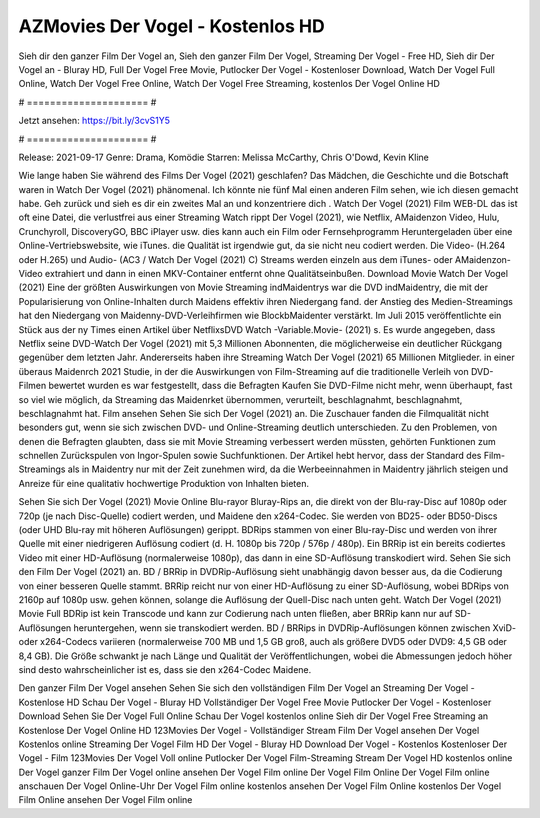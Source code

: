 AZMovies Der Vogel - Kostenlos HD
======================
Sieh dir den ganzer Film Der Vogel an, Sieh den ganzer Film Der Vogel, Streaming Der Vogel - Free HD, Sieh dir Der Vogel an - Bluray HD, Full Der Vogel Free Movie, Putlocker Der Vogel - Kostenloser Download, Watch Der Vogel Full Online, Watch Der Vogel Free Online, Watch Der Vogel Free Streaming, kostenlos Der Vogel Online HD

# ===================== #

Jetzt ansehen: https://bit.ly/3cvS1Y5

# ===================== #

Release: 2021-09-17
Genre: Drama, Komödie
Starren: Melissa McCarthy, Chris O'Dowd, Kevin Kline



Wie lange haben Sie während des Films Der Vogel (2021) geschlafen? Das Mädchen, die Geschichte und die Botschaft waren in Watch Der Vogel (2021) phänomenal. Ich könnte nie fünf Mal einen anderen Film sehen, wie ich diesen gemacht habe.  Geh zurück und sieh es dir ein zweites Mal an und konzentriere dich . Watch Der Vogel (2021) Film WEB-DL das ist oft  eine Datei, die verlustfrei aus einer Streaming Watch rippt Der Vogel (2021), wie  Netflix, AMaidenzon Video, Hulu, Crunchyroll, DiscoveryGO, BBC iPlayer usw.  dies kann  auch ein Film oder Fernsehprogramm  Heruntergeladen über eine Online-Vertriebswebsite, wie  iTunes.  die Qualität  ist irgendwie gut, da sie nicht neu codiert werden. Die Video- (H.264 oder H.265) und Audio- (AC3 / Watch Der Vogel (2021) C) Streams werden einzeln aus dem iTunes- oder AMaidenzon-Video extrahiert und dann in einen MKV-Container entfernt ohne Qualitätseinbußen. Download Movie Watch Der Vogel (2021) Eine der größten Auswirkungen von Movie Streaming indMaidentrys war die DVD indMaidentry, die mit der Popularisierung von Online-Inhalten durch Maidens effektiv ihren Niedergang fand.  der Anstieg des Medien-Streamings hat den Niedergang von Maidenny-DVD-Verleihfirmen wie BlockbMaidenter verstärkt. Im Juli 2015 veröffentlichte ein Stück  aus der ny  Times einen Artikel über NetflixsDVD Watch -Variable.Movie-  (2021) s. Es wurde angegeben, dass Netflix seine DVD-Watch Der Vogel (2021) mit 5,3 Millionen Abonnenten, die möglicherweise ein  deutlicher Rückgang gegenüber dem letzten Jahr. Andererseits haben ihre Streaming Watch Der Vogel (2021) 65 Millionen Mitglieder.  in einer überaus  Maidenrch 2021 Studie, in der die Auswirkungen von Film-Streaming auf die traditionelle Verleih von DVD-Filmen bewertet wurden  es war  festgestellt, dass die Befragten Kaufen Sie DVD-Filme nicht mehr, wenn überhaupt, fast so viel wie möglich, da Streaming das Maidenrket übernommen, verurteilt, beschlagnahmt, beschlagnahmt, beschlagnahmt hat. Film ansehen Sehen Sie sich Der Vogel (2021) an. Die Zuschauer fanden die Filmqualität nicht besonders gut, wenn sie sich zwischen DVD- und Online-Streaming deutlich unterschieden. Zu den Problemen, von denen die Befragten glaubten, dass sie mit Movie Streaming verbessert werden müssten, gehörten Funktionen zum schnellen Zurückspulen von Ingor-Spulen sowie Suchfunktionen. Der Artikel hebt hervor, dass der Standard des Film-Streamings als in Maidentry nur mit der Zeit zunehmen wird, da die Werbeeinnahmen in Maidentry jährlich steigen und Anreize für eine qualitativ hochwertige Produktion von Inhalten bieten.

Sehen Sie sich Der Vogel (2021) Movie Online Blu-rayor Bluray-Rips an, die direkt von der Blu-ray-Disc auf 1080p oder 720p (je nach Disc-Quelle) codiert werden, und Maidene den x264-Codec. Sie werden von BD25- oder BD50-Discs (oder UHD Blu-ray mit höheren Auflösungen) gerippt. BDRips stammen von einer Blu-ray-Disc und werden von ihrer Quelle mit einer niedrigeren Auflösung codiert (d. H. 1080p bis 720p / 576p / 480p). Ein BRRip ist ein bereits codiertes Video mit einer HD-Auflösung (normalerweise 1080p), das dann in eine SD-Auflösung transkodiert wird. Sehen Sie sich den Film Der Vogel (2021) an. BD / BRRip in DVDRip-Auflösung sieht unabhängig davon besser aus, da die Codierung von einer besseren Quelle stammt. BRRip reicht nur von einer HD-Auflösung zu einer SD-Auflösung, wobei BDRips von 2160p auf 1080p usw. gehen können, solange die Auflösung der Quell-Disc nach unten geht. Watch Der Vogel (2021) Movie Full BDRip ist kein Transcode und kann zur Codierung nach unten fließen, aber BRRip kann nur auf SD-Auflösungen heruntergehen, wenn sie transkodiert werden. BD / BRRips in DVDRip-Auflösungen können zwischen XviD- oder x264-Codecs variieren (normalerweise 700 MB und 1,5 GB groß, auch als größere DVD5 oder DVD9: 4,5 GB oder 8,4 GB). Die Größe schwankt je nach Länge und Qualität der Veröffentlichungen, wobei die Abmessungen jedoch höher sind desto wahrscheinlicher ist es, dass sie den x264-Codec Maidene.

Den ganzer Film Der Vogel ansehen
Sehen Sie sich den vollständigen Film Der Vogel an
Streaming Der Vogel - Kostenlose HD
Schau Der Vogel - Bluray HD
Vollständiger Der Vogel Free Movie
Putlocker Der Vogel - Kostenloser Download
Sehen Sie Der Vogel Full Online
Schau Der Vogel kostenlos online
Sieh dir Der Vogel Free Streaming an
Kostenlose Der Vogel Online HD
123Movies Der Vogel - Vollständiger Stream
Film Der Vogel ansehen
Der Vogel Kostenlos online
Streaming Der Vogel Film HD
Der Vogel - Bluray HD
Download Der Vogel - Kostenlos
Kostenloser Der Vogel - Film
123Movies Der Vogel Voll online
Putlocker Der Vogel Film-Streaming
Stream Der Vogel HD kostenlos online
Der Vogel ganzer Film
Der Vogel online ansehen
Der Vogel Film online
Der Vogel Film Online
Der Vogel Film online anschauen
Der Vogel Online-Uhr
Der Vogel Film online kostenlos ansehen
Der Vogel Film Online kostenlos
Der Vogel Film Online ansehen
Der Vogel Film online
